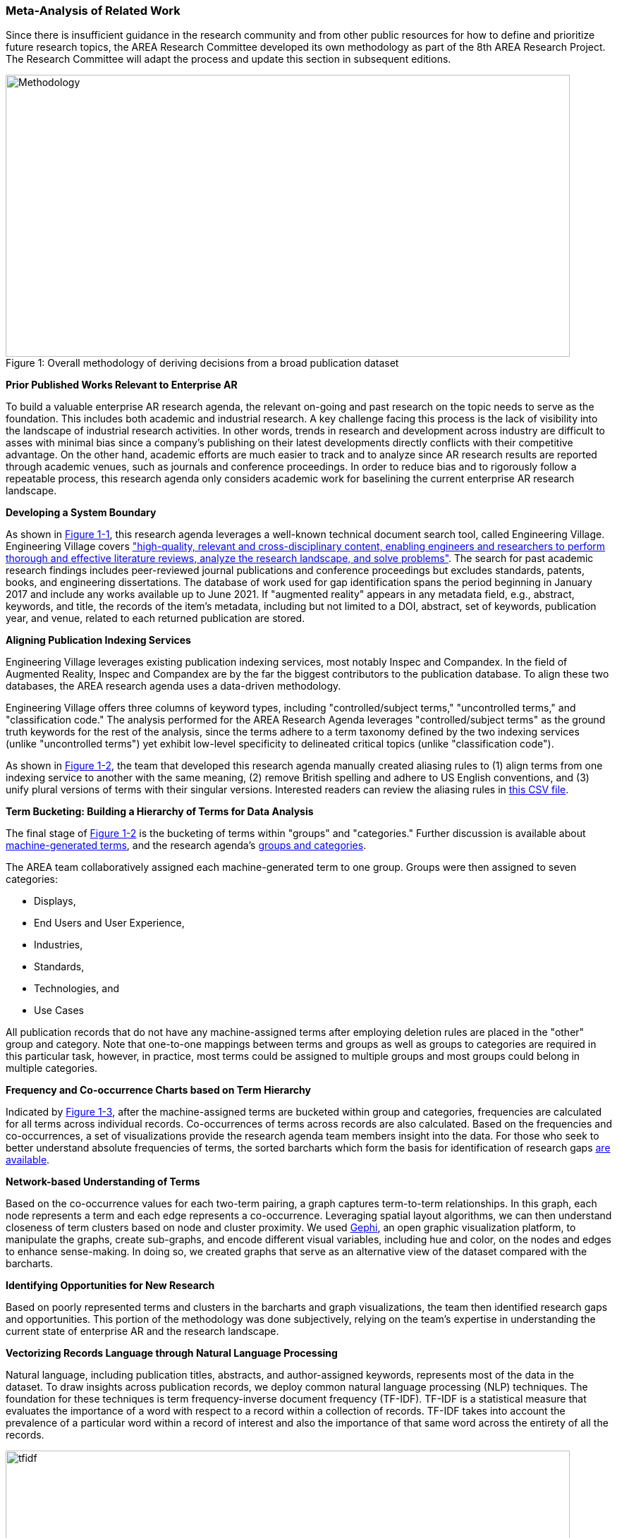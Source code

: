[[ra-first-method-section]]

=== Meta-Analysis of Related Work
Since there is insufficient guidance in the research community and from other public resources for how to define and prioritize future research topics, the AREA Research Committee developed its own methodology as part of the 8th AREA Research Project. The Research Committee will adapt the process and update this section in subsequent editions.

.Overall methodology of deriving decisions from a broad publication dataset
[#img-methodology]
[caption="Figure 1: "]
image::figures/overall_methodology.png[Methodology,800,400]

*Prior Published Works Relevant to Enterprise AR*

To build a valuable enterprise AR research agenda, the relevant on-going and past research on the topic needs to serve as the foundation. This includes both academic and industrial research. A key challenge facing this process is the lack of visibility into the landscape of industrial research activities. In other words, trends in research and development across industry are difficult to asses with minimal bias since a company's publishing on their latest developments directly conflicts with their competitive advantage. On the other hand, academic efforts are much easier to track and to analyze since AR research results are reported through academic venues, such as journals and conference proceedings. In order to reduce bias and to rigorously follow a repeatable process, this research agenda only considers academic work for baselining the current enterprise AR research landscape.

*Developing a System Boundary*

As shown in <<img-methodology, Figure 1-1>>, this research agenda leverages a well-known technical document search tool, called Engineering Village. Engineering Village covers https://www.elsevier.com/solutions/engineering-village/features["high-quality, relevant and cross-disciplinary content, enabling engineers and researchers to perform thorough and effective literature reviews, analyze the research landscape, and solve problems"]. The search for past academic research findings includes peer-reviewed journal publications and conference proceedings but excludes standards, patents, books, and engineering dissertations. The database of work used for gap identification spans the period beginning in January 2017 and include any works available up to June 2021. If "augmented reality" appears in any metadata field, e.g., abstract, keywords, and title, the records of the item's metadata, including but not limited to a DOI, abstract, set of keywords, publication year, and venue, related to each returned publication are stored.

*Aligning Publication Indexing Services*

Engineering Village leverages existing publication indexing services, most notably Inspec and Compandex. In the field of Augmented Reality, Inspec and Compandex are by the far the biggest contributors to the publication database. To align these two databases, the AREA research agenda uses a data-driven methodology.

Engineering Village offers three columns of keyword types, including "controlled/subject terms," "uncontrolled terms," and "classification code." The analysis performed for the AREA Research Agenda leverages "controlled/subject terms" as the ground truth keywords for the rest of the analysis, since the terms adhere to a term taxonomy defined by the two indexing services (unlike "uncontrolled terms") yet exhibit low-level specificity to delineated critical topics (unlike "classification code").

As shown in <<img-methodology, Figure 1-2>>, the team that developed this research agenda manually created aliasing rules to (1) align terms from one indexing service to another with the same meaning, (2) remove British spelling and adhere to US English conventions, and (3) unify plural versions of terms with their singular versions. Interested readers can review the aliasing rules in https://github.com/theareaorg/AREA-Research-Agenda/blob/main/FindAR/Data/replacements-new.csv[this CSV file].

*Term Bucketing: Building a Hierarchy of Terms for Data Analysis*

The final stage of <<img-methodology, Figure 1-2>> is the bucketing of terms within "groups" and "categories." Further discussion is available about https://github.com/theareaorg/AREA-Research-Agenda/blob/main/Documentation/About-Low-Level-Terms.adoc[machine-generated terms], and the research agenda's https://github.com/theareaorg/AREA-Research-Agenda/blob/main/Documentation/About-Mid-And-High-Level-Terms.adoc[groups and categories].

The AREA team collaboratively assigned each machine-generated term to one group. Groups were then assigned to seven categories:

- Displays,
- End Users and User Experience,
- Industries,
- Standards,
- Technologies, and
- Use Cases

All publication records that do not have any machine-assigned terms after employing deletion rules are placed in the "other" group and category. Note that one-to-one mappings between terms and groups as well as groups to categories are required in this particular task, however, in practice, most terms could be assigned to multiple groups and most groups could belong in multiple categories.

*Frequency and Co-occurrence Charts based on Term Hierarchy*

Indicated by <<img-methodology, Figure 1-3>>, after the machine-assigned terms are bucketed within group and categories, frequencies are calculated for all terms across individual records. Co-occurrences of terms across records are also calculated. Based on the frequencies and co-occurrences, a set of visualizations provide the research agenda team members insight into the data. For those who seek to better understand absolute frequencies of terms, the sorted barcharts which form the basis for identification of research gaps https://github.com/theareaorg/AREA-Research-Agenda/tree/main/FindAR/Visualizations/Category%20Viz[are available].

*Network-based Understanding of Terms*

Based on the co-occurrence values for each two-term pairing, a graph captures term-to-term relationships.  In this graph, each node represents a term and each edge represents a co-occurrence. Leveraging spatial layout algorithms, we can then understand closeness of term clusters based on node and cluster proximity. We used https://gephi.org/[Gephi], an open graphic visualization platform, to manipulate the graphs, create sub-graphs, and encode different visual variables, including hue and color, on the nodes and edges to enhance sense-making. In doing so, we created graphs that serve as an alternative view of the dataset compared with the barcharts.

*Identifying Opportunities for New Research*

Based on poorly represented terms and clusters in the barcharts and graph visualizations, the team then identified research gaps and opportunities. This portion of the methodology was done subjectively, relying on the team's expertise in understanding the current state of enterprise AR and the research landscape.

*Vectorizing Records Language through Natural Language Processing*

Natural language, including publication titles, abstracts, and author-assigned keywords, represents most of the data in the dataset. To draw insights across publication records, we deploy common natural language processing (NLP) techniques. The foundation for these techniques is term frequency-inverse document frequency (TF-IDF). TF-IDF is a statistical measure that evaluates the importance of a word with respect to a record within a collection of records. TF-IDF takes into account the prevalence of a particular word within a record of interest and also the importance of that same word across the entirety of all the records.

.Schematic and example of how TF-IDF transforms natural language into numerical vectors
[#img-tfidf]
[caption="Figure 2: "]
image::figures/tfidf-general.png[tfidf,800,400]

<<img-tfidf, Figure 2>> shows a simplified view of TF-IDF vectorization, where the collection of records is represented by a large unified vector of all possible words. Representing records as numerical values, instead of strings, also increases efficiencies of subsequent data processing.

Before using TF-IDF vectorization to the publication dataset, we removed all "stopwords" from each record's abstract.  We leverage the existing stopwords corpus form the https://www.nltk.org/book/ch02.html[NLTK Python library]. We then "hyphenate" each individual keyword in all records and concatenate each record's hyphenated keywords to the truncated abstract. In doing so, all subsequent data processing stages treat each multi-word keyword as a single word.  <<img-tagAbstract, Figure 3>> shows an example of the result of concatenating a record's cleaned abstract with its hyphenated keywords.

.Example of a record's cleaned abstract concatenated with its hyphenated keywords
[#img-tagAbstract]
[caption="Figure 3: "]
image::figures/tagAbstract.png[tfidf,750,400]

*Judging Relevance of Each Publication Record to AREA Members*

With each record's abstract and keywords vectorized through TF-IDF, we can then leverage machine learning based techniques to deepen understanding of the dataset.

To support the usability of FindAR, we first aimed to semi-automatically classify which publications would be of most interest to AREA membership. To do so, we employed an active learning approach, wherein a set of experts labeled about 20% of all publication records as either relevant or not. Then a https://scikit-learn.org/stable/modules/generated/sklearn.linear_model.SGDClassifier.html[Stochastic Gradient Descent Classifier] was used to predict the relevance of the remaining unlabeled data. Paper relevance was based on the TF-IDF vectorization of the cleaned abstract alone over 1000 iterations then leveraged the keywords to predict the rest.

*Judging Relatedness of Every Record in the Publication Databases*

With the TF-IDF vectorization of the concatenation of the clean abstract and hyphenated keywords, we measured the cosine similarity of each record's corpus against all other records. In doing so, we identified the top-20 most related (or similar) records for the FindAR tool.

*Ranking Research Opportunities based on Amount of Relevant Prior Art*

After the research topics were written up, we used the same cosine similarity-based technique to quantify the similarity of the research topic descriptions against all records in the publication dataset. More information about the scoring method is found here[https://github.com/theareaorg/AREA-Research-Agenda/blob/main/AREA_Research_Agenda_2021/rt_score_explanation.adoc]
